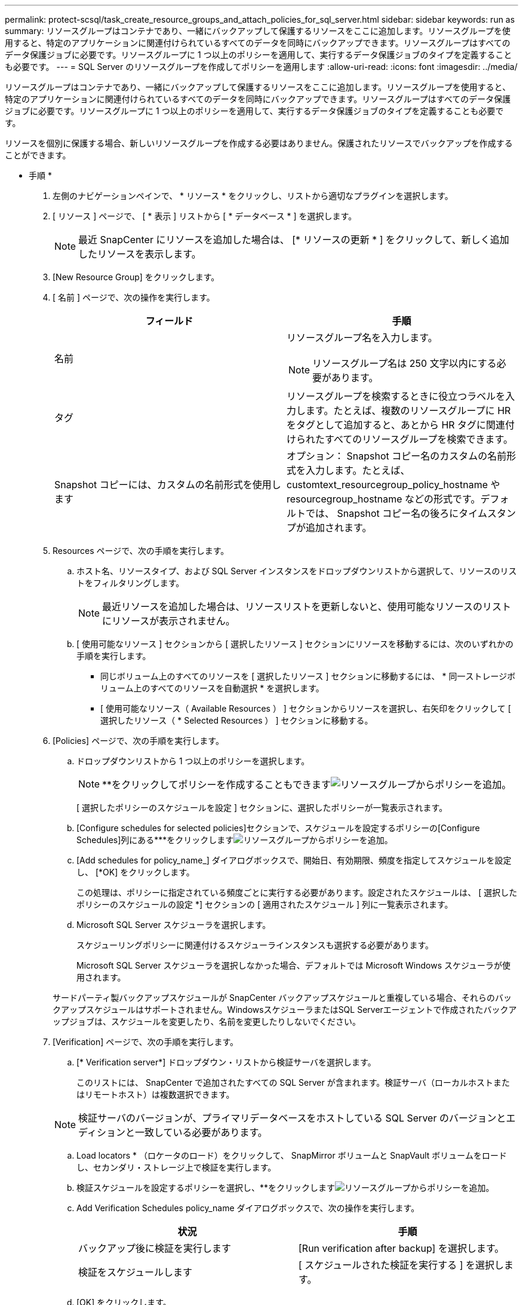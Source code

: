 ---
permalink: protect-scsql/task_create_resource_groups_and_attach_policies_for_sql_server.html 
sidebar: sidebar 
keywords: run as 
summary: リソースグループはコンテナであり、一緒にバックアップして保護するリソースをここに追加します。リソースグループを使用すると、特定のアプリケーションに関連付けられているすべてのデータを同時にバックアップできます。リソースグループはすべてのデータ保護ジョブに必要です。リソースグループに 1 つ以上のポリシーを適用して、実行するデータ保護ジョブのタイプを定義することも必要です。 
---
= SQL Server のリソースグループを作成してポリシーを適用します
:allow-uri-read: 
:icons: font
:imagesdir: ../media/


[role="lead"]
リソースグループはコンテナであり、一緒にバックアップして保護するリソースをここに追加します。リソースグループを使用すると、特定のアプリケーションに関連付けられているすべてのデータを同時にバックアップできます。リソースグループはすべてのデータ保護ジョブに必要です。リソースグループに 1 つ以上のポリシーを適用して、実行するデータ保護ジョブのタイプを定義することも必要です。

リソースを個別に保護する場合、新しいリソースグループを作成する必要はありません。保護されたリソースでバックアップを作成することができます。

* 手順 *

. 左側のナビゲーションペインで、 * リソース * をクリックし、リストから適切なプラグインを選択します。
. [ リソース ] ページで、 [ * 表示 ] リストから [ * データベース * ] を選択します。
+

NOTE: 最近 SnapCenter にリソースを追加した場合は、 [* リソースの更新 * ] をクリックして、新しく追加したリソースを表示します。

. [New Resource Group] をクリックします。
. [ 名前 ] ページで、次の操作を実行します。
+
|===
| フィールド | 手順 


 a| 
名前
 a| 
リソースグループ名を入力します。


NOTE: リソースグループ名は 250 文字以内にする必要があります。



 a| 
タグ
 a| 
リソースグループを検索するときに役立つラベルを入力します。たとえば、複数のリソースグループに HR をタグとして追加すると、あとから HR タグに関連付けられたすべてのリソースグループを検索できます。



 a| 
Snapshot コピーには、カスタムの名前形式を使用します
 a| 
オプション： Snapshot コピー名のカスタムの名前形式を入力します。たとえば、 customtext_resourcegroup_policy_hostname や resourcegroup_hostname などの形式です。デフォルトでは、 Snapshot コピー名の後ろにタイムスタンプが追加されます。

|===
. Resources ページで、次の手順を実行します。
+
.. ホスト名、リソースタイプ、および SQL Server インスタンスをドロップダウンリストから選択して、リソースのリストをフィルタリングします。
+

NOTE: 最近リソースを追加した場合は、リソースリストを更新しないと、使用可能なリソースのリストにリソースが表示されません。

.. [ 使用可能なリソース ] セクションから [ 選択したリソース ] セクションにリソースを移動するには、次のいずれかの手順を実行します。
+
*** 同じボリューム上のすべてのリソースを [ 選択したリソース ] セクションに移動するには、 * 同一ストレージボリューム上のすべてのリソースを自動選択 * を選択します。
*** [ 使用可能なリソース（ Available Resources ） ] セクションからリソースを選択し、右矢印をクリックして [ 選択したリソース（ * Selected Resources ） ] セクションに移動する。




. [Policies] ページで、次の手順を実行します。
+
.. ドロップダウンリストから 1 つ以上のポリシーを選択します。
+

NOTE: **をクリックしてポリシーを作成することもできますimage:../media/add_policy_from_resourcegroup.gif["リソースグループからポリシーを追加"]。

+
[ 選択したポリシーのスケジュールを設定 ] セクションに、選択したポリシーが一覧表示されます。

.. [Configure schedules for selected policies]セクションで、スケジュールを設定するポリシーの[Configure Schedules]列にある***をクリックしますimage:../media/add_policy_from_resourcegroup.gif["リソースグループからポリシーを追加"]。
.. [Add schedules for policy_name_] ダイアログボックスで、開始日、有効期限、頻度を指定してスケジュールを設定し、 [*OK] をクリックします。
+
この処理は、ポリシーに指定されている頻度ごとに実行する必要があります。設定されたスケジュールは、 [ 選択したポリシーのスケジュールの設定 *] セクションの [ 適用されたスケジュール ] 列に一覧表示されます。

.. Microsoft SQL Server スケジューラを選択します。
+
スケジューリングポリシーに関連付けるスケジューラインスタンスも選択する必要があります。

+
Microsoft SQL Server スケジューラを選択しなかった場合、デフォルトでは Microsoft Windows スケジューラが使用されます。



+
サードパーティ製バックアップスケジュールが SnapCenter バックアップスケジュールと重複している場合、それらのバックアップスケジュールはサポートされません。WindowsスケジューラまたはSQL Serverエージェントで作成されたバックアップジョブは、スケジュールを変更したり、名前を変更したりしないでください。

. [Verification] ページで、次の手順を実行します。
+
.. [* Verification server*] ドロップダウン・リストから検証サーバを選択します。
+
このリストには、 SnapCenter で追加されたすべての SQL Server が含まれます。検証サーバ（ローカルホストまたはリモートホスト）は複数選択できます。

+

NOTE: 検証サーバのバージョンが、プライマリデータベースをホストしている SQL Server のバージョンとエディションと一致している必要があります。

.. Load locators * （ロケータのロード）をクリックして、 SnapMirror ボリュームと SnapVault ボリュームをロードし、セカンダリ・ストレージ上で検証を実行します。
.. 検証スケジュールを設定するポリシーを選択し、**をクリックしますimage:../media/add_policy_from_resourcegroup.gif["リソースグループからポリシーを追加"]。
.. Add Verification Schedules policy_name ダイアログボックスで、次の操作を実行します。
+
|===
| 状況 | 手順 


 a| 
バックアップ後に検証を実行します
 a| 
[Run verification after backup] を選択します。



 a| 
検証をスケジュールします
 a| 
[ スケジュールされた検証を実行する ] を選択します。

|===
.. [OK] をクリックします。
+
設定されたスケジュールは、 [ 適用されたスケジュール ] 列に一覧表示されます。確認して編集するには、 * をクリックしますimage:../media/edit_icon.gif["アイコンをクリックして、設定済みスケジュールを編集します"]* または * をクリックして削除しますimage:../media/delete_icon_for_configuringschedule.gif["削除アイコン"]*



. [ 通知 ] ページの [ 電子メールの設定 *] ドロップダウンリストから、電子メールを送信するシナリオを選択します。
+
また、送信者と受信者の E メールアドレス、および E メールの件名を指定する必要があります。リソースグループで実行された操作のレポートを添付する場合は、 [ ジョブレポートの添付（ Attach Job Report ） ] を選択します。

+

NOTE: E メール通知を利用する場合は、 GUI または PowerShell コマンド Set-SmtpServer を使用して SMTP サーバの詳細を指定しておく必要があります。

. 概要を確認し、 [ 完了 ] をクリックします。


* 詳細はこちら *

link:task_create_backup_policies_for_sql_server_databases.html["SQL Server データベースのバックアップポリシーを作成する"]
